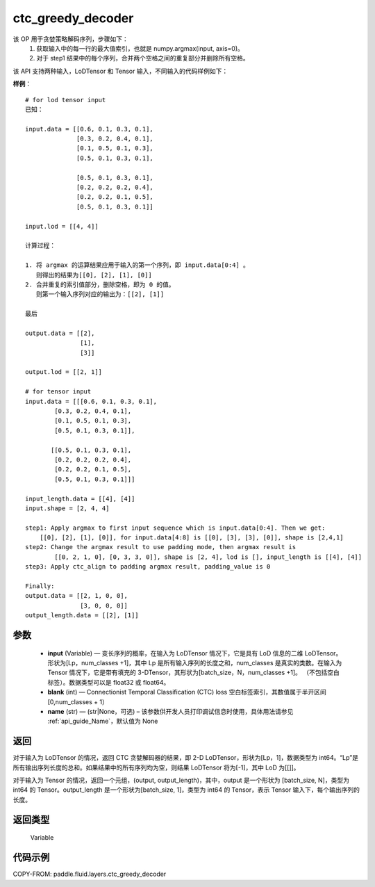 .. _cn_api_fluid_layers_ctc_greedy_decoder:

ctc_greedy_decoder
-------------------------------

.. py:function:: paddle.fluid.layers.ctc_greedy_decoder(input, blank, name=None)





该 OP 用于贪婪策略解码序列，步骤如下：
    1. 获取输入中的每一行的最大值索引，也就是 numpy.argmax(input, axis=0)。
    2. 对于 step1 结果中的每个序列，合并两个空格之间的重复部分并删除所有空格。

该 API 支持两种输入，LoDTensor 和 Tensor 输入，不同输入的代码样例如下：

**样例**：

::

        # for lod tensor input
        已知：

        input.data = [[0.6, 0.1, 0.3, 0.1],
                      [0.3, 0.2, 0.4, 0.1],
                      [0.1, 0.5, 0.1, 0.3],
                      [0.5, 0.1, 0.3, 0.1],

                      [0.5, 0.1, 0.3, 0.1],
                      [0.2, 0.2, 0.2, 0.4],
                      [0.2, 0.2, 0.1, 0.5],
                      [0.5, 0.1, 0.3, 0.1]]

        input.lod = [[4, 4]]

        计算过程：

        1. 将 argmax 的运算结果应用于输入的第一个序列，即 input.data[0:4] 。
           则得出的结果为[[0], [2], [1], [0]]
        2. 合并重复的索引值部分，删除空格，即为 0 的值。
           则第一个输入序列对应的输出为：[[2], [1]]

        最后

        output.data = [[2],
                       [1],
                       [3]]

        output.lod = [[2, 1]]

        # for tensor input
        input.data = [[[0.6, 0.1, 0.3, 0.1],
                [0.3, 0.2, 0.4, 0.1],
                [0.1, 0.5, 0.1, 0.3],
                [0.5, 0.1, 0.3, 0.1]],

               [[0.5, 0.1, 0.3, 0.1],
                [0.2, 0.2, 0.2, 0.4],
                [0.2, 0.2, 0.1, 0.5],
                [0.5, 0.1, 0.3, 0.1]]]

        input_length.data = [[4], [4]]
        input.shape = [2, 4, 4]

        step1: Apply argmax to first input sequence which is input.data[0:4]. Then we get:
            [[0], [2], [1], [0]], for input.data[4:8] is [[0], [3], [3], [0]], shape is [2,4,1]
        step2: Change the argmax result to use padding mode, then argmax result is
                [[0, 2, 1, 0], [0, 3, 3, 0]], shape is [2, 4], lod is [], input_length is [[4], [4]]
        step3: Apply ctc_align to padding argmax result, padding_value is 0

        Finally:
        output.data = [[2, 1, 0, 0],
                       [3, 0, 0, 0]]
        output_length.data = [[2], [1]]


参数
::::::::::::

        - **input** (Variable) — 变长序列的概率，在输入为 LoDTensor 情况下，它是具有 LoD 信息的二维 LoDTensor。形状为[Lp，num_classes +1]，其中 Lp 是所有输入序列的长度之和，num_classes 是真实的类数。在输入为 Tensor 情况下，它是带有填充的 3-DTensor，其形状为[batch_size，N，num_classes +1]。 （不包括空白标签）。数据类型可以是 float32 或 float64。
        - **blank** (int) — Connectionist Temporal Classification (CTC) loss 空白标签索引，其数值属于半开区间[0,num_classes + 1）
        - **name** (str) — (str|None，可选) – 该参数供开发人员打印调试信息时使用，具体用法请参见 :ref:`api_guide_Name`，默认值为 None

返回
::::::::::::
对于输入为 LoDTensor 的情况，返回 CTC 贪婪解码器的结果，即 2-D LoDTensor，形状为[Lp，1]，数据类型为 int64。“Lp”是所有输出序列长度的总和。如果结果中的所有序列均为空，则结果 LoDTensor 将为[-1]，其中 LoD 为[[]]。

对于输入为 Tensor 的情况，返回一个元组，(output, output_length)，其中，output 是一个形状为 [batch_size, N]，类型为 int64 的 Tensor。output_length 是一个形状为[batch_size, 1]，类型为 int64 的 Tensor，表示 Tensor 输入下，每个输出序列的长度。

返回类型
::::::::::::
 Variable


代码示例
::::::::::::

COPY-FROM: paddle.fluid.layers.ctc_greedy_decoder
